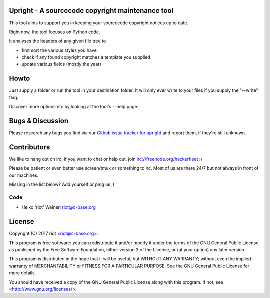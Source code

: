 .. image:: https://travis-ci.org/ri0t/upright.svg?branch=master
    :target: https://travis-ci.org/ri0t/upright
    :alt: Build Status

.. image:: https://landscape.io/github/ri0t/upright/master/landscape.svg?style=flat
    :target: https://landscape.io/github/ri0t/upright/master
    :alt: Quality

.. image:: https://coveralls.io/repos/ri0t/upright/badge.svg
    :target: https://coveralls.io/r/ri0t/upright
    :alt: Coverage

.. image:: https://requires.io/github/ri0t/upright/requirements.svg?branch=master
    :target: https://requires.io/github/ri0t/upright/requirements/?branch=master
    :alt: Requirements Status


Upright - A sourcecode copyright maintenance tool
=================================================

This tool aims to support you in keeping your sourcecode copyright notices
up to date.

Right now, the tool focuses on Python code.

It analyses the headers of any given file tree to

- first sort the various styles you have
- check if any found copyright matches a template you supplied
- update various fields (mostly the year)

Howto
=====

Just supply a folder or run the tool in your destination folder.
It will only ever write to your files if you supply the "--write" flag.

Discover more options etc by looking at the tool's --help page.

Bugs & Discussion
=================

Please research any bugs you find via our `Github issue tracker for
upright <https://github.com/ri0t/upright/issues>`__ and report them,
if they're still unknown.

Contributors
============

We like to hang out on irc, if you want to chat or help out,
join irc://freenode.org/hackerfleet :)

Please be patient or even better use screen/tmux or something to irc.
Most of us are there 24/7 but not always in front of our machines.

Missing in the list below? Add yourself or ping us ;)

Code
----

-  Heiko 'riot' Weinen riot@c-base.org

License
=======

Copyright (C) 2017 riot <riot@c-base.org>.

This program is free software: you can redistribute it and/or modify
it under the terms of the GNU General Public License as published by
the Free Software Foundation, either version 3 of the License, or
(at your option) any later version.

This program is distributed in the hope that it will be useful,
but WITHOUT ANY WARRANTY; without even the implied warranty of
MERCHANTABILITY or FITNESS FOR A PARTICULAR PURPOSE.  See the
GNU General Public License for more details.

You should have received a copy of the GNU General Public License
along with this program.  If not, see <http://www.gnu.org/licenses/>.
